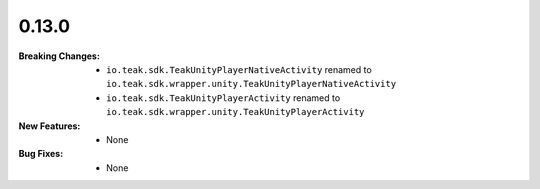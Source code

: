 0.13.0
------
:Breaking Changes:
    * ``io.teak.sdk.TeakUnityPlayerNativeActivity`` renamed to ``io.teak.sdk.wrapper.unity.TeakUnityPlayerNativeActivity``
    * ``io.teak.sdk.TeakUnityPlayerActivity`` renamed to ``io.teak.sdk.wrapper.unity.TeakUnityPlayerActivity``
:New Features:
    * None
:Bug Fixes:
    * None
